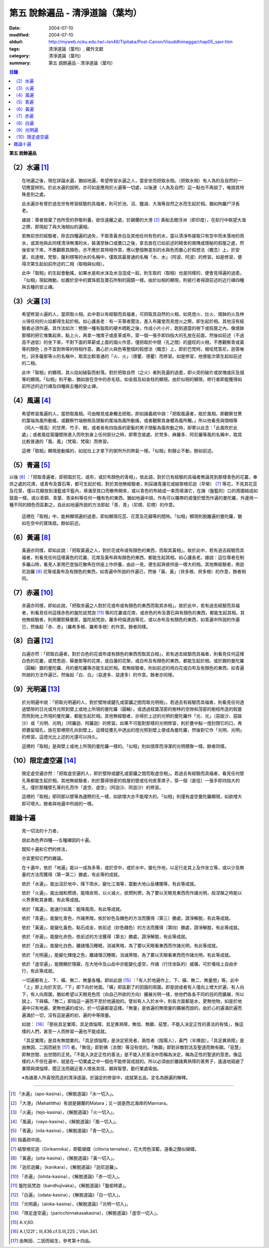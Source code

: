 第五  說餘遍品 - 清淨道論（葉均）
#################################

:date: 2004-07-10
:modified: 2004-07-10
:oldurl: http://myweb.ncku.edu.tw/~lsn46/Tipitaka/Post-Canon/Visuddhimagga/chap05_savr.htm
:tags: 清淨道論（葉均）, 藏外文獻
:category: 清淨道論（葉均）
:summary: 第五  說餘遍品 - 清淨道論（葉均）


.. contents:: 目錄
   :depth: 2


**第五  說餘遍品**


（2）水遍 [1]_
++++++++++++++

  在地遍之後，現在詳論水遍，猶如地遍，希望修習水遍之人，當安坐而把取水相。（把取水相）有人為的及自然的一切應當辨別。於此水遍的說明，亦可如是應用於火遍等一切處，以後連（人為及自然）這一點也不再說了，唯說其特殊差別之處。

  此水遍亦有曾於過去世有修習經驗的具福者，則可於池、沼、鹽湖、大海等自然之水而生起於相。猶如拘羅尸浮長老。

  據說：尊者捨棄了他所受的恭敬利養，欲住遠離之處，於錫蘭的大港 [2]_ 乘船去閻浮洲（即印度），在航行中眺望大海之際，即現起了與大海相似的遍相。

  若無前世的經驗者，除去四種遍的過失，不取青黃赤白及其他任何有色的水，當以清淨布接取只有空中而未落地的雨水，或其他與此同樣清淨無濁的水，裝滿至鉢口或甕口之後，拿去放在已如前述的精舍的南隅或隱秘的假屋之處，然後安坐下來，不應觀察其顏色，亦不應於其特相作意，應以整個無差別的水與色而置心於假想法（概念）上，於安婆，烏達根，梵黎，薩利楞等的水的名稱中，僅取其最普通的名稱「水、水」（阿波、阿波）的修習。如是修習，便得次第生起如前所述的二相（取相與似相）。

  此中「取相」的生起會動搖，如果水是和水沫及水泡混成一起，則生取的（取相）也是同樣的，便會見得遍的過患。「似相」現起微動，如置於空中的寶珠扇及寶石所制的圓鏡一樣。由於似相的顯現，則彼行者得證前述的近行禪四種與五種的安止禪。


（3）火遍 [3]_
++++++++++++++

  希望修習火遍的人，當把取火相。此中若以有經驗而具福者，可把取其自然的火相，如見燈火、灶火、燒鉢的火及林火得任何的火焰都得生起於相。如心護長老：有一天尊者聞法，進入布薩堂而見燈火之際，即生起於相。其他沒有經驗者必須作遍。其作法如次：劈開一種有脂質的硬木晒乾之後，作成小片小片，跑到適當的樹下或假屋之內，像燒鉢那樣的把它堆集起來，點上火，再拿一塊席子或皮革或布，穿一個一張手即四指大的孔放在前面，然後如前述（不過高不過低）的坐下來，不對下面的草薪或上面的烟火作意，僅把取於中間（孔之間）的盛旺的火相，不應觀察青或黃等的顏色；亦不宜對熱等的特相作意。置心於火與色等整個的假想法（概念）上，即於巴梵柯，根哈梵答尼，迦答唯陀，訶多薩那等火的名稱中，取其比較普通的「火、火」（德瞿、德瞿）而修習。如是修習，他便能次第生起如前述的二相。

  此中「取相」的顯現，其火焰如破裂而射落。對於把取自然（之火）者則見遍的過患，即火炬的破片或炭塊或灰及烟等的顯現。「似相」則不動，猶如放在空中的赤毛毯，如金扇及如金柱的顯現。由於似相的顯現，修行者即能獲得如前所述的近行禪及四種與五種的安止禪。


（4）風遍 [4]_
++++++++++++++

  希望修習風遍的人，當把取風相。可由眼見或身觸去把取。即如諸義疏中說：「把取風遍者，取於風相，即觀察甘蔗的葉端為風所動搖，或觀察竹端樹梢及頭髮的尾端為風所動搖，或者觀察其身體為風所觸。」所以他看見與頭相等（同人一樣高）的甘蔗、竹子、樹，或者長有四指長的密髮的男子頭髮為風吹動之時，即寄以此念：「此風吹於此處」；或者風從窗牖壁隙進入而吹到身上任何部分之時，即寄念彼處、於梵多、麻羅多、阿尼羅等風的名稱中，取其比較普通的「風、風」（梵瑜、梵瑜）而修習。

  這裡「取相」顯現是動搖的，如從灶上才拿下的粥所升的熱氣一樣。「似相」則靜止不動，餘如前述。


（5）青遍 [5]_
++++++++++++++

以後 [6]_ ：「把取青遍者，即把取於花，或布，或於布顏色的青相」，依此語，對於已有經驗的具福者無論見到那樣青色的花叢，奉供之處的花席，或青布及寶石等，都可生起於相，對於其他無經驗者，則採諸青蓮花或結黎根尼迦（早榮） [7]_ 等花，不見其花蕊及花莖，僅以花瓣放到淺籃或平籃內，填滿至其口而散佈開來，或以青色的布結成一束而填滿它，在諸（盤籃的）口的周圍結成如鼓面一樣。或以青銅、青葉、青染料等任何一種有色的東西，猶如地遍中說，作為可以攜帶的或僅於壁而作遍的曼陀羅，外邊用一種不同的顏色而區劃之。自此如地遍所說的方法即起「青、青」（尼楞、尼楞）的作意。

  這裡在「取相」中，能夠顯現遍的過患，即如顯現花蕊、花莖及花瓣等的間隙。「似相」顯現則脫離遍的曼陀羅，猶如在空中的寶珠扇。餘如前述。


（6）黃遍 [8]_
++++++++++++++

  黃遍亦同樣，即如此說：「把取黃遍之人，對於花或布或有顏色的東西，而取其黃相」。故於此中，若有過去經驗而具福者，則看見任何這樣黃色的花叢、花席及黃布與有顏色的東西，都能生起其相。如心護長老。據說：這位尊者在制多羅山時，看見人家用巴登伽花散佈在供座上作供養，由此一見，便生起與彼供座一樣大的相。其他無經驗者，用迦尼迦羅 [9]_ 花等或黃布及有顏色的東西，如青遍中所說的作遍已，然後「黃、黃」（貝多根、貝多根）的作意，餘者相同。


（7）赤遍 [10]_
+++++++++++++++

  赤遍亦同樣，即如此說，「把取赤遍之人對於花或布或有顏色的東西而取其赤相」。故於此中，若有過去經驗而具福者，則看見任何這樣赤色的盤陀祇梵迦 [11]_ 等的花叢或花席，或赤色的布及寶石與有顏色的東西，都能生起其相。其他無經驗者，則用闍耶蘇曼那，盤陀祇梵迦，羅多柯倫達迦等花，或以赤布及有顏色的東西，如青遍中所說的作遍已，然後起「赤、赤」（羅希多根、羅希多根）的作意。餘者同樣。


（8）白遍 [12]_
+++++++++++++++

  白遍亦然：「把取白遍者，對於白色的花或布或有顏色的東西而取其白相」，若有過去經驗而具福者，則看見任何這樣白色的花叢，或梵悉迦、蘇曼那等的花席，或白蓮的花聚，或白布及有顏色的東西，都能生起於相。或於錫的曼陀羅（圓輪）銀的曼陀羅、月的曼陀羅等亦能生起於相。若無經驗者，則如前述的用白花或白布及有顏色的東西，如青遍所說的方法作遍已，然後起「白、白」（惡達多、惡達多）的作意。餘者亦同樣。


（9）光明遍 [13]_
+++++++++++++++++

  於光明遍中說：「把取光明遍的人，對於壁隙或鍵孔或窗牖之間而取光明相」，若過去有經驗而具福者，則看見任何透過壁隙的日光或月光照到壁上或地上所現的曼陀羅（圓輪），或透過枝葉茂密的樹林的空隙和茂密的樹枝所造的假屋而照到地上所現的曼陀羅，都能生起於相。其他無經驗者，亦得於上述的光明的曼陀羅作「光、光」（惡跋沙、惡跋沙）或「光明、光明」（阿羅迦、阿羅迦）的修習。如果不可能對那樣的光明修習，則於甕中點一燈封閉它的口，再把甕留個孔，放在那裡把孔向到壁上。這樣從甕孔中透出的燈光照到壁上便成為曼陀羅，然後對它作「光明、光明」的修習。這燈光比上述的光還可以持久。

  這裡的「取相」是與壁上或地上所現的曼陀羅一樣的。「似相」則如很厚而淨潔的光明積聚一樣。餘者同樣。


（10）限定虛空遍 [14]_
++++++++++++++++++++++

  限定虛空遍亦然：「把取虛空遍的人，即於壁隙或鍵孔或窗牖之間而取虛空相」。若過去有經驗而具福者，看見任何壁孔等都能生起於相。其他無經驗者，則於蓋得很密的假屋的壁或任何皮革席子，穿一個（直徑）一張手即四指大的孔，僅於那種壁孔等的孔而作「虛空、虛空」（阿迦沙、阿迦沙）的修習。

  這裡的「取相」即同那以壁等為邊際的孔一樣，如欲增大亦不能增大的。「似相」則僅有虛空曼陀羅顯現，如欲增大即可增大。餘者與地遍中所說的一樣。


雜論十遍
++++++++

  見一切法的十力者，

  說此為色界四種──五種禪因的十遍。

  既知十遍和它們的修法，

  亦宜更知它們的雜論。

  在十遍中，依於「地遍」能以一成為多等，或於空中，或於水中，變化作地，以足行走其上及作坐立等，或以少及無量的方法而獲得（第一第二）勝處，有此等的成就。

  依於「水遍」，能出沒於地中，降下雨水，變化江海等，震動大地山岳樓閣等，有此等成就。

  依於「火遍」，能出烟和燃燒，能降炭雨，以火滅火，欲燃則燃，為了要以天眼見東西而作諸光明，般涅槃之時能以火界荼毗其身體，有此等成就。

  依於「風遍」，能速行如風：能降風雨，有此等成就。

  依於「青遍」，能變化青色，作諸黑暗，依於妙色及醜色的方法而獲得（第三）勝處，證淨解脫，有此等成就。

  依於「黃遍」，能變化黃色，點石成金，依前述（妙色醜色）的方法而獲得（第四）勝處，證淨解脫，有此等成就。

  依於「赤遍」，能變化赤色，依前述的方法獲得（第五）勝處，證淨解脫，有此等成就。

  依於「白遍」，能變化白色，離諸惛沉睡眠，消滅黑暗，為了要以天眼看東西而作諸光明，有此等成就。

  依於「光明遍」，能變化輝煌之色，離諸惛沉睡眠，消滅黑暗，為了要以天眼看東西而作諸光明，有此等成就。

  依於「虛空遍」，能開顯於隱蔽，在大地中及山岳中亦能變化虛空，作諸（行住坐臥的）威儀，可於墻垣上自由步行，有此等成就。

  一切遍都有上、下、橫、無二、無量各種。即如此說 [15]_ ：「有人於地遍作上、下、橫、無二、無量想」等。此中「上」即上向於天空。「下」即下向於地面。「橫」即區劃了的田園的周圍。即是說或者有人僅向上增大於遍，有人向下，有人向周圍，猶如希望以天眼見色而（向自己所欲的方向）擴展光明一樣，依他們各各不同的目的而擴展，所以說上、下與橫。「無二」即指這一遍而不至於他遍說的。譬如有人入於水中，則各方面都是水，更無他物，如是於地遍中只有地遍，更無他遍的成分。於一切遍都是這樣。「無量」是依遍的無限量的擴展而說的。由於心的遍滿於遍而遍滿於一切，沒有這是遍的初，遍的中等限量。

  如說： [16]_ 「那些具足業障，具足煩惱障，具足異熟障，無信、無願、惡慧，不能入決定正性的善法的有情」，像這樣的人們，甚至一人而修習一遍也不能成就。

  「具足業障」是具有無間業的。「具足煩惱障」是決定邪見者，兩性者（陰陽人），黃門（半擇迦）。「具足異熟障」是由無因、二因而結生 [17]_ 者。「無信」即對佛（法僧）等沒有信的。「無願」即對非敵對法及聖道而無有願。「惡慧」即無世間、出世間的正見。「不能入決定正性的善法」是不能入於善法中而稱為決定，稱為正性的聖道的意思。像這樣的人不但在遍中，就是在一切業處之中一個也不能修習成就的。所以必須由於離諸異熟障的善男子，遙遠地廻避了業障與煩惱障，聞正法而親近善人增長其信，願與智慧，勤行業處瑜伽。

  ※為諸善人所喜悅而造的清淨道論，於論定的修習中，成就第五品，定名為餘遍的解釋。

----

.. [1] 「水遍」（apo-kasina），《解脫道論》「水一切入」。

.. [2] 「大港」（Mahatittha）有說是錫蘭的Matara；又一說是西北海岸的Mannara。

.. [3] 「火遍」（tejo-kasina），《解脫道論》「火一切入」。

.. [4] 「風遍」（vayo-kasina），《解脫道論》「風一切入」。

.. [5] 「青遍」（nila-kasina），《解脫道論》「青一切入」。

.. [6] 指義疏中說。

.. [7] 結黎根尼迦（Girikannika），即藍蝴蝶（clitoria ternatea），花大而色深藍，遠看之酷似蝴蝶。

.. [8] 「黃遍」（pita-kasina），《解脫道論》「黃一切入」。

.. [9] 「迦尼迦羅」（kanikara），《解脫道論》「迦尼迦羅」。

.. [10] 「赤遍」（lohita-kasina），《解脫道論》「赤一切入」。

.. [11] 盤陀祇梵迦（bandhujivaka）。《解脫道論》「盤偷時婆」。

.. [12] 「白遍」（odata-kasina），《解脫道論》「白一切入」。

.. [13] 「光明遍」（aloka-kasina），《解脫道論》「光明一切入」。

.. [14] 「限定虛空遍」（paricchinnakasakasina），《解脫道論》「虛空一切入」。

.. [15] A.V,60.

.. [16] A.I,122f；III,436.cf.S.III,225；Vibh.341.

.. [17] 由無因、二因而結生，參考第十四品。

.. saved from http://crumb.idv.tw/zz/Isagoge/chigi0005.htm
